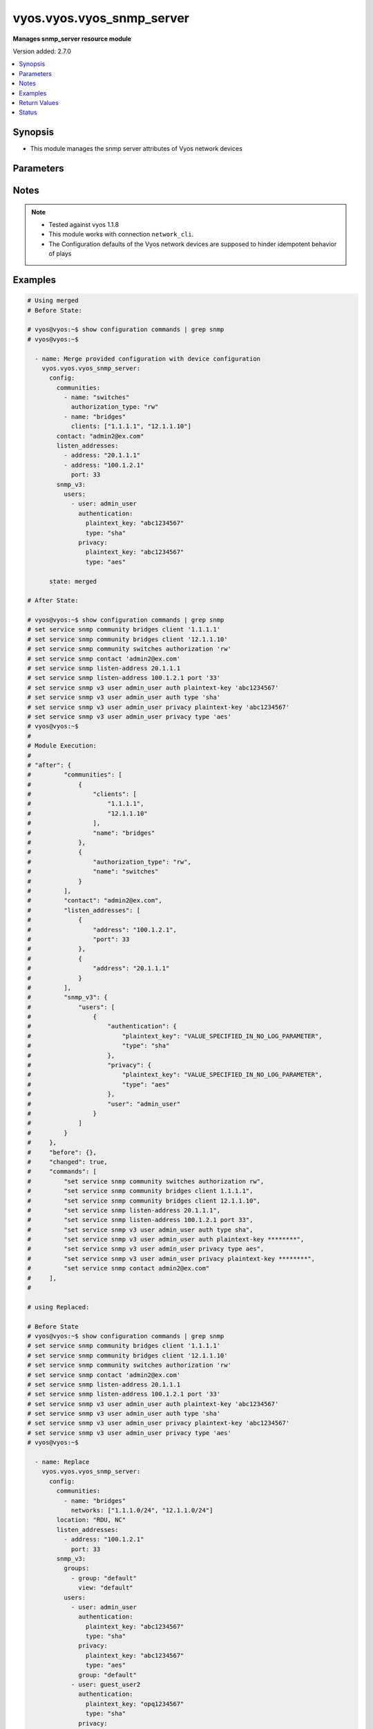 .. _vyos.vyos.vyos_snmp_server_module:


**************************
vyos.vyos.vyos_snmp_server
**************************

**Manages snmp_server resource module**


Version added: 2.7.0

.. contents::
   :local:
   :depth: 1


Synopsis
--------
- This module manages the snmp server attributes of Vyos network devices




Parameters
----------

.. raw:: html

    <table  border=0 cellpadding=0 class="documentation-table">
        <tr>
            <th colspan="5">Parameter</th>
            <th>Choices/<font color="blue">Defaults</font></th>
            <th width="100%">Comments</th>
        </tr>
            <tr>
                <td colspan="5">
                    <div class="ansibleOptionAnchor" id="parameter-"></div>
                    <b>config</b>
                    <a class="ansibleOptionLink" href="#parameter-" title="Permalink to this option"></a>
                    <div style="font-size: small">
                        <span style="color: purple">dictionary</span>
                    </div>
                </td>
                <td>
                </td>
                <td>
                        <div>SNMP server configuration.</div>
                </td>
            </tr>
                                <tr>
                    <td class="elbow-placeholder"></td>
                <td colspan="4">
                    <div class="ansibleOptionAnchor" id="parameter-"></div>
                    <b>communities</b>
                    <a class="ansibleOptionLink" href="#parameter-" title="Permalink to this option"></a>
                    <div style="font-size: small">
                        <span style="color: purple">list</span>
                         / <span style="color: purple">elements=dictionary</span>
                    </div>
                </td>
                <td>
                </td>
                <td>
                        <div>Community name configuration.</div>
                </td>
            </tr>
                                <tr>
                    <td class="elbow-placeholder"></td>
                    <td class="elbow-placeholder"></td>
                <td colspan="3">
                    <div class="ansibleOptionAnchor" id="parameter-"></div>
                    <b>authorization_type</b>
                    <a class="ansibleOptionLink" href="#parameter-" title="Permalink to this option"></a>
                    <div style="font-size: small">
                        <span style="color: purple">string</span>
                    </div>
                </td>
                <td>
                        <ul style="margin: 0; padding: 0"><b>Choices:</b>
                                    <li>ro</li>
                                    <li>rw</li>
                        </ul>
                </td>
                <td>
                        <div>Authorization type (rw or ro)</div>
                </td>
            </tr>
            <tr>
                    <td class="elbow-placeholder"></td>
                    <td class="elbow-placeholder"></td>
                <td colspan="3">
                    <div class="ansibleOptionAnchor" id="parameter-"></div>
                    <b>clients</b>
                    <a class="ansibleOptionLink" href="#parameter-" title="Permalink to this option"></a>
                    <div style="font-size: small">
                        <span style="color: purple">list</span>
                         / <span style="color: purple">elements=string</span>
                    </div>
                </td>
                <td>
                </td>
                <td>
                        <div>IP address of SNMP client allowed to contact system</div>
                </td>
            </tr>
            <tr>
                    <td class="elbow-placeholder"></td>
                    <td class="elbow-placeholder"></td>
                <td colspan="3">
                    <div class="ansibleOptionAnchor" id="parameter-"></div>
                    <b>name</b>
                    <a class="ansibleOptionLink" href="#parameter-" title="Permalink to this option"></a>
                    <div style="font-size: small">
                        <span style="color: purple">string</span>
                    </div>
                </td>
                <td>
                </td>
                <td>
                        <div>Community name</div>
                </td>
            </tr>
            <tr>
                    <td class="elbow-placeholder"></td>
                    <td class="elbow-placeholder"></td>
                <td colspan="3">
                    <div class="ansibleOptionAnchor" id="parameter-"></div>
                    <b>networks</b>
                    <a class="ansibleOptionLink" href="#parameter-" title="Permalink to this option"></a>
                    <div style="font-size: small">
                        <span style="color: purple">list</span>
                         / <span style="color: purple">elements=string</span>
                    </div>
                </td>
                <td>
                </td>
                <td>
                        <div>Subnet of SNMP client(s) allowed to contact system</div>
                </td>
            </tr>

            <tr>
                    <td class="elbow-placeholder"></td>
                <td colspan="4">
                    <div class="ansibleOptionAnchor" id="parameter-"></div>
                    <b>contact</b>
                    <a class="ansibleOptionLink" href="#parameter-" title="Permalink to this option"></a>
                    <div style="font-size: small">
                        <span style="color: purple">string</span>
                    </div>
                </td>
                <td>
                </td>
                <td>
                        <div>Person to contact about the system.</div>
                </td>
            </tr>
            <tr>
                    <td class="elbow-placeholder"></td>
                <td colspan="4">
                    <div class="ansibleOptionAnchor" id="parameter-"></div>
                    <b>description</b>
                    <a class="ansibleOptionLink" href="#parameter-" title="Permalink to this option"></a>
                    <div style="font-size: small">
                        <span style="color: purple">string</span>
                    </div>
                </td>
                <td>
                </td>
                <td>
                        <div>Description information</div>
                </td>
            </tr>
            <tr>
                    <td class="elbow-placeholder"></td>
                <td colspan="4">
                    <div class="ansibleOptionAnchor" id="parameter-"></div>
                    <b>listen_addresses</b>
                    <a class="ansibleOptionLink" href="#parameter-" title="Permalink to this option"></a>
                    <div style="font-size: small">
                        <span style="color: purple">list</span>
                         / <span style="color: purple">elements=dictionary</span>
                    </div>
                </td>
                <td>
                </td>
                <td>
                        <div>IP address to listen for incoming SNMP requests</div>
                </td>
            </tr>
                                <tr>
                    <td class="elbow-placeholder"></td>
                    <td class="elbow-placeholder"></td>
                <td colspan="3">
                    <div class="ansibleOptionAnchor" id="parameter-"></div>
                    <b>address</b>
                    <a class="ansibleOptionLink" href="#parameter-" title="Permalink to this option"></a>
                    <div style="font-size: small">
                        <span style="color: purple">string</span>
                    </div>
                </td>
                <td>
                </td>
                <td>
                        <div>IP address to listen for incoming SNMP requests.</div>
                </td>
            </tr>
            <tr>
                    <td class="elbow-placeholder"></td>
                    <td class="elbow-placeholder"></td>
                <td colspan="3">
                    <div class="ansibleOptionAnchor" id="parameter-"></div>
                    <b>port</b>
                    <a class="ansibleOptionLink" href="#parameter-" title="Permalink to this option"></a>
                    <div style="font-size: small">
                        <span style="color: purple">integer</span>
                    </div>
                </td>
                <td>
                </td>
                <td>
                        <div>Port for SNMP service</div>
                </td>
            </tr>

            <tr>
                    <td class="elbow-placeholder"></td>
                <td colspan="4">
                    <div class="ansibleOptionAnchor" id="parameter-"></div>
                    <b>location</b>
                    <a class="ansibleOptionLink" href="#parameter-" title="Permalink to this option"></a>
                    <div style="font-size: small">
                        <span style="color: purple">string</span>
                    </div>
                </td>
                <td>
                </td>
                <td>
                        <div>Location information</div>
                </td>
            </tr>
            <tr>
                    <td class="elbow-placeholder"></td>
                <td colspan="4">
                    <div class="ansibleOptionAnchor" id="parameter-"></div>
                    <b>smux_peer</b>
                    <a class="ansibleOptionLink" href="#parameter-" title="Permalink to this option"></a>
                    <div style="font-size: small">
                        <span style="color: purple">string</span>
                    </div>
                </td>
                <td>
                </td>
                <td>
                        <div>Register a subtree for SMUX-based processing.</div>
                </td>
            </tr>
            <tr>
                    <td class="elbow-placeholder"></td>
                <td colspan="4">
                    <div class="ansibleOptionAnchor" id="parameter-"></div>
                    <b>snmp_v3</b>
                    <a class="ansibleOptionLink" href="#parameter-" title="Permalink to this option"></a>
                    <div style="font-size: small">
                        <span style="color: purple">dictionary</span>
                    </div>
                </td>
                <td>
                </td>
                <td>
                        <div>Simple Network Management Protocol (SNMP) v3</div>
                </td>
            </tr>
                                <tr>
                    <td class="elbow-placeholder"></td>
                    <td class="elbow-placeholder"></td>
                <td colspan="3">
                    <div class="ansibleOptionAnchor" id="parameter-"></div>
                    <b>engine_id</b>
                    <a class="ansibleOptionLink" href="#parameter-" title="Permalink to this option"></a>
                    <div style="font-size: small">
                        <span style="color: purple">string</span>
                    </div>
                </td>
                <td>
                </td>
                <td>
                        <div>Specifies the EngineID as a hex value</div>
                </td>
            </tr>
            <tr>
                    <td class="elbow-placeholder"></td>
                    <td class="elbow-placeholder"></td>
                <td colspan="3">
                    <div class="ansibleOptionAnchor" id="parameter-"></div>
                    <b>groups</b>
                    <a class="ansibleOptionLink" href="#parameter-" title="Permalink to this option"></a>
                    <div style="font-size: small">
                        <span style="color: purple">list</span>
                         / <span style="color: purple">elements=dictionary</span>
                    </div>
                </td>
                <td>
                </td>
                <td>
                        <div>Specifies the group with name groupname</div>
                </td>
            </tr>
                                <tr>
                    <td class="elbow-placeholder"></td>
                    <td class="elbow-placeholder"></td>
                    <td class="elbow-placeholder"></td>
                <td colspan="2">
                    <div class="ansibleOptionAnchor" id="parameter-"></div>
                    <b>group</b>
                    <a class="ansibleOptionLink" href="#parameter-" title="Permalink to this option"></a>
                    <div style="font-size: small">
                        <span style="color: purple">string</span>
                    </div>
                </td>
                <td>
                </td>
                <td>
                        <div>Specifies the group with name groupname</div>
                </td>
            </tr>
            <tr>
                    <td class="elbow-placeholder"></td>
                    <td class="elbow-placeholder"></td>
                    <td class="elbow-placeholder"></td>
                <td colspan="2">
                    <div class="ansibleOptionAnchor" id="parameter-"></div>
                    <b>mode</b>
                    <a class="ansibleOptionLink" href="#parameter-" title="Permalink to this option"></a>
                    <div style="font-size: small">
                        <span style="color: purple">string</span>
                    </div>
                </td>
                <td>
                        <ul style="margin: 0; padding: 0"><b>Choices:</b>
                                    <li>ro</li>
                                    <li>rw</li>
                        </ul>
                </td>
                <td>
                        <div>Defines the read/write access</div>
                </td>
            </tr>
            <tr>
                    <td class="elbow-placeholder"></td>
                    <td class="elbow-placeholder"></td>
                    <td class="elbow-placeholder"></td>
                <td colspan="2">
                    <div class="ansibleOptionAnchor" id="parameter-"></div>
                    <b>seclevel</b>
                    <a class="ansibleOptionLink" href="#parameter-" title="Permalink to this option"></a>
                    <div style="font-size: small">
                        <span style="color: purple">string</span>
                    </div>
                </td>
                <td>
                        <ul style="margin: 0; padding: 0"><b>Choices:</b>
                                    <li>auth</li>
                                    <li>priv</li>
                        </ul>
                </td>
                <td>
                        <div>Defines security level</div>
                </td>
            </tr>
            <tr>
                    <td class="elbow-placeholder"></td>
                    <td class="elbow-placeholder"></td>
                    <td class="elbow-placeholder"></td>
                <td colspan="2">
                    <div class="ansibleOptionAnchor" id="parameter-"></div>
                    <b>view</b>
                    <a class="ansibleOptionLink" href="#parameter-" title="Permalink to this option"></a>
                    <div style="font-size: small">
                        <span style="color: purple">string</span>
                    </div>
                </td>
                <td>
                </td>
                <td>
                        <div>Defines the name of view</div>
                </td>
            </tr>

            <tr>
                    <td class="elbow-placeholder"></td>
                    <td class="elbow-placeholder"></td>
                <td colspan="3">
                    <div class="ansibleOptionAnchor" id="parameter-"></div>
                    <b>trap_targets</b>
                    <a class="ansibleOptionLink" href="#parameter-" title="Permalink to this option"></a>
                    <div style="font-size: small">
                        <span style="color: purple">list</span>
                         / <span style="color: purple">elements=dictionary</span>
                    </div>
                </td>
                <td>
                </td>
                <td>
                        <div>Defines SNMP target for inform or traps for IP</div>
                </td>
            </tr>
                                <tr>
                    <td class="elbow-placeholder"></td>
                    <td class="elbow-placeholder"></td>
                    <td class="elbow-placeholder"></td>
                <td colspan="2">
                    <div class="ansibleOptionAnchor" id="parameter-"></div>
                    <b>address</b>
                    <a class="ansibleOptionLink" href="#parameter-" title="Permalink to this option"></a>
                    <div style="font-size: small">
                        <span style="color: purple">string</span>
                    </div>
                </td>
                <td>
                </td>
                <td>
                        <div>IP/IPv6 address of trap target</div>
                </td>
            </tr>
            <tr>
                    <td class="elbow-placeholder"></td>
                    <td class="elbow-placeholder"></td>
                    <td class="elbow-placeholder"></td>
                <td colspan="2">
                    <div class="ansibleOptionAnchor" id="parameter-"></div>
                    <b>authentication</b>
                    <a class="ansibleOptionLink" href="#parameter-" title="Permalink to this option"></a>
                    <div style="font-size: small">
                        <span style="color: purple">dictionary</span>
                    </div>
                </td>
                <td>
                </td>
                <td>
                        <div>Defines the authentication</div>
                </td>
            </tr>
                                <tr>
                    <td class="elbow-placeholder"></td>
                    <td class="elbow-placeholder"></td>
                    <td class="elbow-placeholder"></td>
                    <td class="elbow-placeholder"></td>
                <td colspan="1">
                    <div class="ansibleOptionAnchor" id="parameter-"></div>
                    <b>encrypted_key</b>
                    <a class="ansibleOptionLink" href="#parameter-" title="Permalink to this option"></a>
                    <div style="font-size: small">
                        <span style="color: purple">string</span>
                    </div>
                </td>
                <td>
                </td>
                <td>
                        <div>Defines the encrypted password for authentication</div>
                </td>
            </tr>
            <tr>
                    <td class="elbow-placeholder"></td>
                    <td class="elbow-placeholder"></td>
                    <td class="elbow-placeholder"></td>
                    <td class="elbow-placeholder"></td>
                <td colspan="1">
                    <div class="ansibleOptionAnchor" id="parameter-"></div>
                    <b>plaintext_key</b>
                    <a class="ansibleOptionLink" href="#parameter-" title="Permalink to this option"></a>
                    <div style="font-size: small">
                        <span style="color: purple">string</span>
                    </div>
                </td>
                <td>
                </td>
                <td>
                        <div>Defines the clear text password for authentication</div>
                </td>
            </tr>
            <tr>
                    <td class="elbow-placeholder"></td>
                    <td class="elbow-placeholder"></td>
                    <td class="elbow-placeholder"></td>
                    <td class="elbow-placeholder"></td>
                <td colspan="1">
                    <div class="ansibleOptionAnchor" id="parameter-"></div>
                    <b>type</b>
                    <a class="ansibleOptionLink" href="#parameter-" title="Permalink to this option"></a>
                    <div style="font-size: small">
                        <span style="color: purple">string</span>
                    </div>
                </td>
                <td>
                        <ul style="margin: 0; padding: 0"><b>Choices:</b>
                                    <li>md5</li>
                                    <li>sha</li>
                        </ul>
                </td>
                <td>
                        <div>Defines the protocol using for authentication</div>
                </td>
            </tr>

            <tr>
                    <td class="elbow-placeholder"></td>
                    <td class="elbow-placeholder"></td>
                    <td class="elbow-placeholder"></td>
                <td colspan="2">
                    <div class="ansibleOptionAnchor" id="parameter-"></div>
                    <b>engine_id</b>
                    <a class="ansibleOptionLink" href="#parameter-" title="Permalink to this option"></a>
                    <div style="font-size: small">
                        <span style="color: purple">string</span>
                    </div>
                </td>
                <td>
                </td>
                <td>
                        <div>Defines the engineID.</div>
                </td>
            </tr>
            <tr>
                    <td class="elbow-placeholder"></td>
                    <td class="elbow-placeholder"></td>
                    <td class="elbow-placeholder"></td>
                <td colspan="2">
                    <div class="ansibleOptionAnchor" id="parameter-"></div>
                    <b>port</b>
                    <a class="ansibleOptionLink" href="#parameter-" title="Permalink to this option"></a>
                    <div style="font-size: small">
                        <span style="color: purple">integer</span>
                    </div>
                </td>
                <td>
                </td>
                <td>
                        <div>Specifies the TCP/UDP port of a destination for SNMP traps/informs.</div>
                </td>
            </tr>
            <tr>
                    <td class="elbow-placeholder"></td>
                    <td class="elbow-placeholder"></td>
                    <td class="elbow-placeholder"></td>
                <td colspan="2">
                    <div class="ansibleOptionAnchor" id="parameter-"></div>
                    <b>privacy</b>
                    <a class="ansibleOptionLink" href="#parameter-" title="Permalink to this option"></a>
                    <div style="font-size: small">
                        <span style="color: purple">dictionary</span>
                    </div>
                </td>
                <td>
                </td>
                <td>
                        <div>Defines the privacy</div>
                </td>
            </tr>
                                <tr>
                    <td class="elbow-placeholder"></td>
                    <td class="elbow-placeholder"></td>
                    <td class="elbow-placeholder"></td>
                    <td class="elbow-placeholder"></td>
                <td colspan="1">
                    <div class="ansibleOptionAnchor" id="parameter-"></div>
                    <b>encrypted_key</b>
                    <a class="ansibleOptionLink" href="#parameter-" title="Permalink to this option"></a>
                    <div style="font-size: small">
                        <span style="color: purple">string</span>
                    </div>
                </td>
                <td>
                </td>
                <td>
                        <div>Defines the encrypted password for privacy</div>
                </td>
            </tr>
            <tr>
                    <td class="elbow-placeholder"></td>
                    <td class="elbow-placeholder"></td>
                    <td class="elbow-placeholder"></td>
                    <td class="elbow-placeholder"></td>
                <td colspan="1">
                    <div class="ansibleOptionAnchor" id="parameter-"></div>
                    <b>plaintext_key</b>
                    <a class="ansibleOptionLink" href="#parameter-" title="Permalink to this option"></a>
                    <div style="font-size: small">
                        <span style="color: purple">string</span>
                    </div>
                </td>
                <td>
                </td>
                <td>
                        <div>Defines the clear text password for privacy</div>
                </td>
            </tr>
            <tr>
                    <td class="elbow-placeholder"></td>
                    <td class="elbow-placeholder"></td>
                    <td class="elbow-placeholder"></td>
                    <td class="elbow-placeholder"></td>
                <td colspan="1">
                    <div class="ansibleOptionAnchor" id="parameter-"></div>
                    <b>type</b>
                    <a class="ansibleOptionLink" href="#parameter-" title="Permalink to this option"></a>
                    <div style="font-size: small">
                        <span style="color: purple">string</span>
                    </div>
                </td>
                <td>
                        <ul style="margin: 0; padding: 0"><b>Choices:</b>
                                    <li>des</li>
                                    <li>aes</li>
                        </ul>
                </td>
                <td>
                        <div>Defines the protocol using for privacy</div>
                </td>
            </tr>

            <tr>
                    <td class="elbow-placeholder"></td>
                    <td class="elbow-placeholder"></td>
                    <td class="elbow-placeholder"></td>
                <td colspan="2">
                    <div class="ansibleOptionAnchor" id="parameter-"></div>
                    <b>protocol</b>
                    <a class="ansibleOptionLink" href="#parameter-" title="Permalink to this option"></a>
                    <div style="font-size: small">
                        <span style="color: purple">string</span>
                    </div>
                </td>
                <td>
                        <ul style="margin: 0; padding: 0"><b>Choices:</b>
                                    <li>tcp</li>
                                    <li>udp</li>
                        </ul>
                </td>
                <td>
                        <div>Defines protocol for notification between TCP and UDP</div>
                </td>
            </tr>
            <tr>
                    <td class="elbow-placeholder"></td>
                    <td class="elbow-placeholder"></td>
                    <td class="elbow-placeholder"></td>
                <td colspan="2">
                    <div class="ansibleOptionAnchor" id="parameter-"></div>
                    <b>type</b>
                    <a class="ansibleOptionLink" href="#parameter-" title="Permalink to this option"></a>
                    <div style="font-size: small">
                        <span style="color: purple">string</span>
                    </div>
                </td>
                <td>
                        <ul style="margin: 0; padding: 0"><b>Choices:</b>
                                    <li>inform</li>
                                    <li>trap</li>
                        </ul>
                </td>
                <td>
                        <div>Specifies the type of notification between inform and trap</div>
                </td>
            </tr>

            <tr>
                    <td class="elbow-placeholder"></td>
                    <td class="elbow-placeholder"></td>
                <td colspan="3">
                    <div class="ansibleOptionAnchor" id="parameter-"></div>
                    <b>tsm</b>
                    <a class="ansibleOptionLink" href="#parameter-" title="Permalink to this option"></a>
                    <div style="font-size: small">
                        <span style="color: purple">dictionary</span>
                    </div>
                </td>
                <td>
                </td>
                <td>
                        <div>Specifies that the snmpd uses encryption</div>
                </td>
            </tr>
                                <tr>
                    <td class="elbow-placeholder"></td>
                    <td class="elbow-placeholder"></td>
                    <td class="elbow-placeholder"></td>
                <td colspan="2">
                    <div class="ansibleOptionAnchor" id="parameter-"></div>
                    <b>local_key</b>
                    <a class="ansibleOptionLink" href="#parameter-" title="Permalink to this option"></a>
                    <div style="font-size: small">
                        <span style="color: purple">string</span>
                    </div>
                </td>
                <td>
                </td>
                <td>
                        <div>Defines the server certificate fingerprint or key-file name.</div>
                </td>
            </tr>
            <tr>
                    <td class="elbow-placeholder"></td>
                    <td class="elbow-placeholder"></td>
                    <td class="elbow-placeholder"></td>
                <td colspan="2">
                    <div class="ansibleOptionAnchor" id="parameter-"></div>
                    <b>port</b>
                    <a class="ansibleOptionLink" href="#parameter-" title="Permalink to this option"></a>
                    <div style="font-size: small">
                        <span style="color: purple">integer</span>
                    </div>
                </td>
                <td>
                </td>
                <td>
                        <div>Defines the port for tsm.</div>
                </td>
            </tr>

            <tr>
                    <td class="elbow-placeholder"></td>
                    <td class="elbow-placeholder"></td>
                <td colspan="3">
                    <div class="ansibleOptionAnchor" id="parameter-"></div>
                    <b>users</b>
                    <a class="ansibleOptionLink" href="#parameter-" title="Permalink to this option"></a>
                    <div style="font-size: small">
                        <span style="color: purple">list</span>
                         / <span style="color: purple">elements=dictionary</span>
                    </div>
                </td>
                <td>
                </td>
                <td>
                        <div>Defines username for authentication</div>
                </td>
            </tr>
                                <tr>
                    <td class="elbow-placeholder"></td>
                    <td class="elbow-placeholder"></td>
                    <td class="elbow-placeholder"></td>
                <td colspan="2">
                    <div class="ansibleOptionAnchor" id="parameter-"></div>
                    <b>authentication</b>
                    <a class="ansibleOptionLink" href="#parameter-" title="Permalink to this option"></a>
                    <div style="font-size: small">
                        <span style="color: purple">dictionary</span>
                    </div>
                </td>
                <td>
                </td>
                <td>
                        <div>Defines the authentication</div>
                </td>
            </tr>
                                <tr>
                    <td class="elbow-placeholder"></td>
                    <td class="elbow-placeholder"></td>
                    <td class="elbow-placeholder"></td>
                    <td class="elbow-placeholder"></td>
                <td colspan="1">
                    <div class="ansibleOptionAnchor" id="parameter-"></div>
                    <b>encrypted_key</b>
                    <a class="ansibleOptionLink" href="#parameter-" title="Permalink to this option"></a>
                    <div style="font-size: small">
                        <span style="color: purple">string</span>
                    </div>
                </td>
                <td>
                </td>
                <td>
                        <div>Defines the encrypted password for authentication</div>
                </td>
            </tr>
            <tr>
                    <td class="elbow-placeholder"></td>
                    <td class="elbow-placeholder"></td>
                    <td class="elbow-placeholder"></td>
                    <td class="elbow-placeholder"></td>
                <td colspan="1">
                    <div class="ansibleOptionAnchor" id="parameter-"></div>
                    <b>plaintext_key</b>
                    <a class="ansibleOptionLink" href="#parameter-" title="Permalink to this option"></a>
                    <div style="font-size: small">
                        <span style="color: purple">string</span>
                    </div>
                </td>
                <td>
                </td>
                <td>
                        <div>Defines the clear text password for authentication</div>
                </td>
            </tr>
            <tr>
                    <td class="elbow-placeholder"></td>
                    <td class="elbow-placeholder"></td>
                    <td class="elbow-placeholder"></td>
                    <td class="elbow-placeholder"></td>
                <td colspan="1">
                    <div class="ansibleOptionAnchor" id="parameter-"></div>
                    <b>type</b>
                    <a class="ansibleOptionLink" href="#parameter-" title="Permalink to this option"></a>
                    <div style="font-size: small">
                        <span style="color: purple">string</span>
                    </div>
                </td>
                <td>
                        <ul style="margin: 0; padding: 0"><b>Choices:</b>
                                    <li>md5</li>
                                    <li>sha</li>
                        </ul>
                </td>
                <td>
                        <div>Defines the protocol using for authentication</div>
                </td>
            </tr>

            <tr>
                    <td class="elbow-placeholder"></td>
                    <td class="elbow-placeholder"></td>
                    <td class="elbow-placeholder"></td>
                <td colspan="2">
                    <div class="ansibleOptionAnchor" id="parameter-"></div>
                    <b>engine_id</b>
                    <a class="ansibleOptionLink" href="#parameter-" title="Permalink to this option"></a>
                    <div style="font-size: small">
                        <span style="color: purple">string</span>
                    </div>
                </td>
                <td>
                </td>
                <td>
                        <div>Defines the engineID.</div>
                </td>
            </tr>
            <tr>
                    <td class="elbow-placeholder"></td>
                    <td class="elbow-placeholder"></td>
                    <td class="elbow-placeholder"></td>
                <td colspan="2">
                    <div class="ansibleOptionAnchor" id="parameter-"></div>
                    <b>group</b>
                    <a class="ansibleOptionLink" href="#parameter-" title="Permalink to this option"></a>
                    <div style="font-size: small">
                        <span style="color: purple">string</span>
                    </div>
                </td>
                <td>
                </td>
                <td>
                        <div>Specifies group for user name</div>
                </td>
            </tr>
            <tr>
                    <td class="elbow-placeholder"></td>
                    <td class="elbow-placeholder"></td>
                    <td class="elbow-placeholder"></td>
                <td colspan="2">
                    <div class="ansibleOptionAnchor" id="parameter-"></div>
                    <b>mode</b>
                    <a class="ansibleOptionLink" href="#parameter-" title="Permalink to this option"></a>
                    <div style="font-size: small">
                        <span style="color: purple">string</span>
                    </div>
                </td>
                <td>
                        <ul style="margin: 0; padding: 0"><b>Choices:</b>
                                    <li>ro</li>
                                    <li>rw</li>
                        </ul>
                </td>
                <td>
                        <div>Specifies the mode for access rights of user, read only or write</div>
                </td>
            </tr>
            <tr>
                    <td class="elbow-placeholder"></td>
                    <td class="elbow-placeholder"></td>
                    <td class="elbow-placeholder"></td>
                <td colspan="2">
                    <div class="ansibleOptionAnchor" id="parameter-"></div>
                    <b>privacy</b>
                    <a class="ansibleOptionLink" href="#parameter-" title="Permalink to this option"></a>
                    <div style="font-size: small">
                        <span style="color: purple">dictionary</span>
                    </div>
                </td>
                <td>
                </td>
                <td>
                        <div>Defines the privacy</div>
                </td>
            </tr>
                                <tr>
                    <td class="elbow-placeholder"></td>
                    <td class="elbow-placeholder"></td>
                    <td class="elbow-placeholder"></td>
                    <td class="elbow-placeholder"></td>
                <td colspan="1">
                    <div class="ansibleOptionAnchor" id="parameter-"></div>
                    <b>encrypted_key</b>
                    <a class="ansibleOptionLink" href="#parameter-" title="Permalink to this option"></a>
                    <div style="font-size: small">
                        <span style="color: purple">string</span>
                    </div>
                </td>
                <td>
                </td>
                <td>
                        <div>Defines the encrypted password for privacy</div>
                </td>
            </tr>
            <tr>
                    <td class="elbow-placeholder"></td>
                    <td class="elbow-placeholder"></td>
                    <td class="elbow-placeholder"></td>
                    <td class="elbow-placeholder"></td>
                <td colspan="1">
                    <div class="ansibleOptionAnchor" id="parameter-"></div>
                    <b>plaintext_key</b>
                    <a class="ansibleOptionLink" href="#parameter-" title="Permalink to this option"></a>
                    <div style="font-size: small">
                        <span style="color: purple">string</span>
                    </div>
                </td>
                <td>
                </td>
                <td>
                        <div>Defines the clear text password for privacy</div>
                </td>
            </tr>
            <tr>
                    <td class="elbow-placeholder"></td>
                    <td class="elbow-placeholder"></td>
                    <td class="elbow-placeholder"></td>
                    <td class="elbow-placeholder"></td>
                <td colspan="1">
                    <div class="ansibleOptionAnchor" id="parameter-"></div>
                    <b>type</b>
                    <a class="ansibleOptionLink" href="#parameter-" title="Permalink to this option"></a>
                    <div style="font-size: small">
                        <span style="color: purple">string</span>
                    </div>
                </td>
                <td>
                        <ul style="margin: 0; padding: 0"><b>Choices:</b>
                                    <li>des</li>
                                    <li>aes</li>
                        </ul>
                </td>
                <td>
                        <div>Defines the protocol using for privacy</div>
                </td>
            </tr>

            <tr>
                    <td class="elbow-placeholder"></td>
                    <td class="elbow-placeholder"></td>
                    <td class="elbow-placeholder"></td>
                <td colspan="2">
                    <div class="ansibleOptionAnchor" id="parameter-"></div>
                    <b>tsm_key</b>
                    <a class="ansibleOptionLink" href="#parameter-" title="Permalink to this option"></a>
                    <div style="font-size: small">
                        <span style="color: purple">string</span>
                    </div>
                </td>
                <td>
                </td>
                <td>
                        <div>Specifies finger print or file name of TSM certificate.</div>
                </td>
            </tr>
            <tr>
                    <td class="elbow-placeholder"></td>
                    <td class="elbow-placeholder"></td>
                    <td class="elbow-placeholder"></td>
                <td colspan="2">
                    <div class="ansibleOptionAnchor" id="parameter-"></div>
                    <b>user</b>
                    <a class="ansibleOptionLink" href="#parameter-" title="Permalink to this option"></a>
                    <div style="font-size: small">
                        <span style="color: purple">string</span>
                    </div>
                </td>
                <td>
                </td>
                <td>
                        <div>Specifies the user with name username</div>
                </td>
            </tr>

            <tr>
                    <td class="elbow-placeholder"></td>
                    <td class="elbow-placeholder"></td>
                <td colspan="3">
                    <div class="ansibleOptionAnchor" id="parameter-"></div>
                    <b>views</b>
                    <a class="ansibleOptionLink" href="#parameter-" title="Permalink to this option"></a>
                    <div style="font-size: small">
                        <span style="color: purple">list</span>
                         / <span style="color: purple">elements=dictionary</span>
                    </div>
                </td>
                <td>
                </td>
                <td>
                        <div>Specifies the view with name viewname</div>
                </td>
            </tr>
                                <tr>
                    <td class="elbow-placeholder"></td>
                    <td class="elbow-placeholder"></td>
                    <td class="elbow-placeholder"></td>
                <td colspan="2">
                    <div class="ansibleOptionAnchor" id="parameter-"></div>
                    <b>exclude</b>
                    <a class="ansibleOptionLink" href="#parameter-" title="Permalink to this option"></a>
                    <div style="font-size: small">
                        <span style="color: purple">string</span>
                    </div>
                </td>
                <td>
                </td>
                <td>
                        <div>Exclude is optional argument.</div>
                </td>
            </tr>
            <tr>
                    <td class="elbow-placeholder"></td>
                    <td class="elbow-placeholder"></td>
                    <td class="elbow-placeholder"></td>
                <td colspan="2">
                    <div class="ansibleOptionAnchor" id="parameter-"></div>
                    <b>mask</b>
                    <a class="ansibleOptionLink" href="#parameter-" title="Permalink to this option"></a>
                    <div style="font-size: small">
                        <span style="color: purple">string</span>
                    </div>
                </td>
                <td>
                </td>
                <td>
                        <div>Defines a bit-mask that is indicating which subidentifiers of the associated subtree OID should be regarded as significant.</div>
                </td>
            </tr>
            <tr>
                    <td class="elbow-placeholder"></td>
                    <td class="elbow-placeholder"></td>
                    <td class="elbow-placeholder"></td>
                <td colspan="2">
                    <div class="ansibleOptionAnchor" id="parameter-"></div>
                    <b>oid</b>
                    <a class="ansibleOptionLink" href="#parameter-" title="Permalink to this option"></a>
                    <div style="font-size: small">
                        <span style="color: purple">string</span>
                    </div>
                </td>
                <td>
                </td>
                <td>
                        <div>Specify oid</div>
                </td>
            </tr>
            <tr>
                    <td class="elbow-placeholder"></td>
                    <td class="elbow-placeholder"></td>
                    <td class="elbow-placeholder"></td>
                <td colspan="2">
                    <div class="ansibleOptionAnchor" id="parameter-"></div>
                    <b>view</b>
                    <a class="ansibleOptionLink" href="#parameter-" title="Permalink to this option"></a>
                    <div style="font-size: small">
                        <span style="color: purple">string</span>
                    </div>
                </td>
                <td>
                </td>
                <td>
                        <div>view name</div>
                </td>
            </tr>


            <tr>
                    <td class="elbow-placeholder"></td>
                <td colspan="4">
                    <div class="ansibleOptionAnchor" id="parameter-"></div>
                    <b>trap_source</b>
                    <a class="ansibleOptionLink" href="#parameter-" title="Permalink to this option"></a>
                    <div style="font-size: small">
                        <span style="color: purple">string</span>
                    </div>
                </td>
                <td>
                </td>
                <td>
                        <div>SNMP trap source address</div>
                </td>
            </tr>
            <tr>
                    <td class="elbow-placeholder"></td>
                <td colspan="4">
                    <div class="ansibleOptionAnchor" id="parameter-"></div>
                    <b>trap_target</b>
                    <a class="ansibleOptionLink" href="#parameter-" title="Permalink to this option"></a>
                    <div style="font-size: small">
                        <span style="color: purple">dictionary</span>
                    </div>
                </td>
                <td>
                </td>
                <td>
                        <div>Address of trap target</div>
                </td>
            </tr>
                                <tr>
                    <td class="elbow-placeholder"></td>
                    <td class="elbow-placeholder"></td>
                <td colspan="3">
                    <div class="ansibleOptionAnchor" id="parameter-"></div>
                    <b>address</b>
                    <a class="ansibleOptionLink" href="#parameter-" title="Permalink to this option"></a>
                    <div style="font-size: small">
                        <span style="color: purple">string</span>
                    </div>
                </td>
                <td>
                </td>
                <td>
                        <div>Address of trap target</div>
                </td>
            </tr>
            <tr>
                    <td class="elbow-placeholder"></td>
                    <td class="elbow-placeholder"></td>
                <td colspan="3">
                    <div class="ansibleOptionAnchor" id="parameter-"></div>
                    <b>community</b>
                    <a class="ansibleOptionLink" href="#parameter-" title="Permalink to this option"></a>
                    <div style="font-size: small">
                        <span style="color: purple">string</span>
                    </div>
                </td>
                <td>
                </td>
                <td>
                        <div>Community used when sending trap information</div>
                </td>
            </tr>
            <tr>
                    <td class="elbow-placeholder"></td>
                    <td class="elbow-placeholder"></td>
                <td colspan="3">
                    <div class="ansibleOptionAnchor" id="parameter-"></div>
                    <b>port</b>
                    <a class="ansibleOptionLink" href="#parameter-" title="Permalink to this option"></a>
                    <div style="font-size: small">
                        <span style="color: purple">integer</span>
                    </div>
                </td>
                <td>
                </td>
                <td>
                        <div>Destination port used for trap notification</div>
                </td>
            </tr>


            <tr>
                <td colspan="5">
                    <div class="ansibleOptionAnchor" id="parameter-"></div>
                    <b>running_config</b>
                    <a class="ansibleOptionLink" href="#parameter-" title="Permalink to this option"></a>
                    <div style="font-size: small">
                        <span style="color: purple">string</span>
                    </div>
                </td>
                <td>
                </td>
                <td>
                        <div>The state the configuration should be left in.</div>
                        <div>The states <em>replaced</em> and <em>overridden</em> have identical behaviour for this module.</div>
                        <div>Please refer to examples for more details.</div>
                </td>
            </tr>
            <tr>
                <td colspan="5">
                    <div class="ansibleOptionAnchor" id="parameter-"></div>
                    <b>state</b>
                    <a class="ansibleOptionLink" href="#parameter-" title="Permalink to this option"></a>
                    <div style="font-size: small">
                        <span style="color: purple">string</span>
                    </div>
                </td>
                <td>
                        <ul style="margin: 0; padding: 0"><b>Choices:</b>
                                    <li><div style="color: blue"><b>merged</b>&nbsp;&larr;</div></li>
                                    <li>replaced</li>
                                    <li>overridden</li>
                                    <li>deleted</li>
                                    <li>gathered</li>
                                    <li>parsed</li>
                                    <li>rendered</li>
                        </ul>
                </td>
                <td>
                        <div>The state the configuration should be left in</div>
                </td>
            </tr>
    </table>
    <br/>


Notes
-----

.. note::
   - Tested against vyos 1.1.8
   - This module works with connection ``network_cli``.
   - The Configuration defaults of the Vyos network devices are supposed to hinder idempotent behavior of plays



Examples
--------

.. code-block:: yaml

    # Using merged
    # Before State:

    # vyos@vyos:~$ show configuration commands | grep snmp
    # vyos@vyos:~$

      - name: Merge provided configuration with device configuration
        vyos.vyos.vyos_snmp_server:
          config:
            communities:
              - name: "switches"
                authorization_type: "rw"
              - name: "bridges"
                clients: ["1.1.1.1", "12.1.1.10"]
            contact: "admin2@ex.com"
            listen_addresses:
              - address: "20.1.1.1"
              - address: "100.1.2.1"
                port: 33
            snmp_v3:
              users:
                - user: admin_user
                  authentication:
                    plaintext_key: "abc1234567"
                    type: "sha"
                  privacy:
                    plaintext_key: "abc1234567"
                    type: "aes"

          state: merged

    # After State:

    # vyos@vyos:~$ show configuration commands | grep snmp
    # set service snmp community bridges client '1.1.1.1'
    # set service snmp community bridges client '12.1.1.10'
    # set service snmp community switches authorization 'rw'
    # set service snmp contact 'admin2@ex.com'
    # set service snmp listen-address 20.1.1.1
    # set service snmp listen-address 100.1.2.1 port '33'
    # set service snmp v3 user admin_user auth plaintext-key 'abc1234567'
    # set service snmp v3 user admin_user auth type 'sha'
    # set service snmp v3 user admin_user privacy plaintext-key 'abc1234567'
    # set service snmp v3 user admin_user privacy type 'aes'
    # vyos@vyos:~$
    #
    # Module Execution:
    #
    # "after": {
    #         "communities": [
    #             {
    #                 "clients": [
    #                     "1.1.1.1",
    #                     "12.1.1.10"
    #                 ],
    #                 "name": "bridges"
    #             },
    #             {
    #                 "authorization_type": "rw",
    #                 "name": "switches"
    #             }
    #         ],
    #         "contact": "admin2@ex.com",
    #         "listen_addresses": [
    #             {
    #                 "address": "100.1.2.1",
    #                 "port": 33
    #             },
    #             {
    #                 "address": "20.1.1.1"
    #             }
    #         ],
    #         "snmp_v3": {
    #             "users": [
    #                 {
    #                     "authentication": {
    #                         "plaintext_key": "VALUE_SPECIFIED_IN_NO_LOG_PARAMETER",
    #                         "type": "sha"
    #                     },
    #                     "privacy": {
    #                         "plaintext_key": "VALUE_SPECIFIED_IN_NO_LOG_PARAMETER",
    #                         "type": "aes"
    #                     },
    #                     "user": "admin_user"
    #                 }
    #             ]
    #         }
    #     },
    #     "before": {},
    #     "changed": true,
    #     "commands": [
    #         "set service snmp community switches authorization rw",
    #         "set service snmp community bridges client 1.1.1.1",
    #         "set service snmp community bridges client 12.1.1.10",
    #         "set service snmp listen-address 20.1.1.1",
    #         "set service snmp listen-address 100.1.2.1 port 33",
    #         "set service snmp v3 user admin_user auth type sha",
    #         "set service snmp v3 user admin_user auth plaintext-key ********",
    #         "set service snmp v3 user admin_user privacy type aes",
    #         "set service snmp v3 user admin_user privacy plaintext-key ********",
    #         "set service snmp contact admin2@ex.com"
    #     ],
    #

    # using Replaced:

    # Before State
    # vyos@vyos:~$ show configuration commands | grep snmp
    # set service snmp community bridges client '1.1.1.1'
    # set service snmp community bridges client '12.1.1.10'
    # set service snmp community switches authorization 'rw'
    # set service snmp contact 'admin2@ex.com'
    # set service snmp listen-address 20.1.1.1
    # set service snmp listen-address 100.1.2.1 port '33'
    # set service snmp v3 user admin_user auth plaintext-key 'abc1234567'
    # set service snmp v3 user admin_user auth type 'sha'
    # set service snmp v3 user admin_user privacy plaintext-key 'abc1234567'
    # set service snmp v3 user admin_user privacy type 'aes'
    # vyos@vyos:~$

      - name: Replace
        vyos.vyos.vyos_snmp_server:
          config:
            communities:
              - name: "bridges"
                networks: ["1.1.1.0/24", "12.1.1.0/24"]
            location: "RDU, NC"
            listen_addresses:
              - address: "100.1.2.1"
                port: 33
            snmp_v3:
              groups:
                - group: "default"
                  view: "default"
              users:
                - user: admin_user
                  authentication:
                    plaintext_key: "abc1234567"
                    type: "sha"
                  privacy:
                    plaintext_key: "abc1234567"
                    type: "aes"
                  group: "default"
                - user: guest_user2
                  authentication:
                    plaintext_key: "opq1234567"
                    type: "sha"
                  privacy:
                    plaintext_key: "opq1234567"
                    type: "aes"
              views:
                - view: "default"
                  oid: 1

          state: replaced

    # After State:
    # vyos@vyos:~$ show configuration commands | grep snmp
    # set service snmp community bridges network '1.1.1.0/24'
    # set service snmp community bridges network '12.1.1.0/24'
    # set service snmp community switches
    # set service snmp listen-address 100.1.2.1 port '33'
    # set service snmp location 'RDU, NC'
    # set service snmp v3 group default view 'default'
    # set service snmp v3 user admin_user auth plaintext-key 'abc1234567'
    # set service snmp v3 user admin_user auth type 'sha'
    # set service snmp v3 user admin_user group 'default'
    # set service snmp v3 user admin_user privacy plaintext-key 'abc1234567'
    # set service snmp v3 user admin_user privacy type 'aes'
    # set service snmp v3 user guest_user2 auth plaintext-key 'opq1234567'
    # set service snmp v3 user guest_user2 auth type 'sha'
    # set service snmp v3 user guest_user2 privacy plaintext-key 'opq1234567'
    # set service snmp v3 user guest_user2 privacy type 'aes'
    # set service snmp v3 view default oid 1
    # vyos@vyos:~$
    #
    #
    # Module Execution:
    # "after": {
    #         "communities": [
    #             {
    #                 "name": "bridges",
    #                 "networks": [
    #                     "1.1.1.0/24",
    #                     "12.1.1.0/24"
    #                 ]
    #             },
    #             {
    #                 "name": "switches"
    #             }
    #         ],
    #         "listen_addresses": [
    #             {
    #                 "address": "100.1.2.1",
    #                 "port": 33
    #             }
    #         ],
    #         "location": "RDU, NC",
    #         "snmp_v3": {
    #             "groups": [
    #                 {
    #                     "group": "default",
    #                     "view": "default"
    #                 }
    #             ],
    #             "users": [
    #                 {
    #                     "authentication": {
    #                         "plaintext_key": "VALUE_SPECIFIED_IN_NO_LOG_PARAMETER",
    #                         "type": "sha"
    #                     },
    #                     "group": "default",
    #                     "privacy": {
    #                         "plaintext_key": "VALUE_SPECIFIED_IN_NO_LOG_PARAMETER",
    #                         "type": "aes"
    #                     },
    #                     "user": "admin_user"
    #                 },
    #                 {
    #                     "authentication": {
    #                         "plaintext_key": "VALUE_SPECIFIED_IN_NO_LOG_PARAMETER",
    #                         "type": "sha"
    #                     },
    #                     "privacy": {
    #                         "plaintext_key": "VALUE_SPECIFIED_IN_NO_LOG_PARAMETER",
    #                         "type": "aes"
    #                     },
    #                     "user": "guest_user2"
    #                 }
    #             ],
    #             "views": [
    #                 {
    #                     "oid": "1",
    #                     "view": "default"
    #                 }
    #             ]
    #         }
    #     },
    #     "before": {
    #         "communities": [
    #             {
    #                 "clients": [
    #                     "1.1.1.1",
    #                     "12.1.1.10"
    #                 ],
    #                 "name": "bridges"
    #             },
    #             {
    #                 "authorization_type": "rw",
    #                 "name": "switches"
    #             }
    #         ],
    #         "contact": "admin2@ex.com",
    #         "listen_addresses": [
    #             {
    #                 "address": "100.1.2.1",
    #                 "port": 33
    #             },
    #             {
    #                 "address": "20.1.1.1"
    #             }
    #         ],
    #         "snmp_v3": {
    #             "users": [
    #                 {
    #                     "authentication": {
    #                         "plaintext_key": "VALUE_SPECIFIED_IN_NO_LOG_PARAMETER",
    #                         "type": "sha"
    #                     },
    #                     "privacy": {
    #                         "plaintext_key": "VALUE_SPECIFIED_IN_NO_LOG_PARAMETER",
    #                         "type": "aes"
    #                     },
    #                     "user": "admin_user"
    #                 }
    #             ]
    #         }
    #     },
    #     "changed": true,
    #     "commands": [
    #         "delete service snmp contact admin2@ex.com",
    #         "delete service snmp listen-address 20.1.1.1",
    #         "delete service snmp community switches authorization rw",
    #         "delete service snmp community bridges client 12.1.1.10",
    #         "delete service snmp community bridges client 1.1.1.1",
    #         "set service snmp community bridges network 1.1.1.0/24",
    #         "set service snmp community bridges network 12.1.1.0/24",
    #         "set service snmp v3 group default view default",
    #         "set service snmp v3 user admin_user group default",
    #         "set service snmp v3 user guest_user2 auth type sha",
    #         "set service snmp v3 user guest_user2 auth plaintext-key ********",
    #         "set service snmp v3 user guest_user2 privacy type aes",
    #         "set service snmp v3 user guest_user2 privacy plaintext-key ********",
    #         "set service snmp v3 view default oid 1",
    #         "set service snmp location 'RDU, NC'"
    #     ],

    # Using overridden:
    # Before State
    # vyos@vyos:~$ show configuration commands | grep snmp
    # set service snmp community bridges client '1.1.1.1'
    # set service snmp community bridges client '12.1.1.10'
    # set service snmp community switches authorization 'rw'
    # set service snmp contact 'admin2@ex.com'
    # set service snmp listen-address 20.1.1.1
    # set service snmp listen-address 100.1.2.1 port '33'
    # set service snmp v3 user admin_user auth plaintext-key 'abc1234567'
    # set service snmp v3 user admin_user auth type 'sha'
    # set service snmp v3 user admin_user privacy plaintext-key 'abc1234567'
    # set service snmp v3 user admin_user privacy type 'aes'
    # vyos@vyos:~$

      - name: Override config
        vyos.vyos.vyos_snmp_server:
          config:
            communities:
              - name: "bridges"
                networks: ["1.1.1.0/24", "12.1.1.0/24"]
            location: "RDU, NC"
            listen_addresses:
              - address: "100.1.2.1"
                port: 33
            snmp_v3:
              groups:
                - group: "default"
                  view: "default"
              users:
                - user: admin_user
                  authentication:
                    plaintext_key: "abc1234567"
                    type: "sha"
                  privacy:
                    plaintext_key: "abc1234567"
                    type: "aes"
                  group: "default"
                - user: guest_user2
                  authentication:
                    plaintext_key: "opq1234567"
                    type: "sha"
                  privacy:
                    plaintext_key: "opq1234567"
                    type: "aes"
              views:
                - view: "default"
                  oid: 1

          state: overridden

    # After State:
    # vyos@vyos:~$ show configuration commands | grep snmp
    # set service snmp community bridges network '1.1.1.0/24'
    # set service snmp community bridges network '12.1.1.0/24'
    # set service snmp community switches
    # set service snmp listen-address 100.1.2.1 port '33'
    # set service snmp location 'RDU, NC'
    # set service snmp v3 group default view 'default'
    # set service snmp v3 user admin_user auth plaintext-key 'abc1234567'
    # set service snmp v3 user admin_user auth type 'sha'
    # set service snmp v3 user admin_user group 'default'
    # set service snmp v3 user admin_user privacy plaintext-key 'abc1234567'
    # set service snmp v3 user admin_user privacy type 'aes'
    # set service snmp v3 user guest_user2 auth plaintext-key 'opq1234567'
    # set service snmp v3 user guest_user2 auth type 'sha'
    # set service snmp v3 user guest_user2 privacy plaintext-key 'opq1234567'
    # set service snmp v3 user guest_user2 privacy type 'aes'
    # set service snmp v3 view default oid 1
    # vyos@vyos:~$
    #
    #
    # Module Execution:
    # "after": {
    #         "communities": [
    #             {
    #                 "name": "bridges",
    #                 "networks": [
    #                     "1.1.1.0/24",
    #                     "12.1.1.0/24"
    #                 ]
    #             },
    #             {
    #                 "name": "switches"
    #             }
    #         ],
    #         "listen_addresses": [
    #             {
    #                 "address": "100.1.2.1",
    #                 "port": 33
    #             }
    #         ],
    #         "location": "RDU, NC",
    #         "snmp_v3": {
    #             "groups": [
    #                 {
    #                     "group": "default",
    #                     "view": "default"
    #                 }
    #             ],
    #             "users": [
    #                 {
    #                     "authentication": {
    #                         "plaintext_key": "VALUE_SPECIFIED_IN_NO_LOG_PARAMETER",
    #                         "type": "sha"
    #                     },
    #                     "group": "default",
    #                     "privacy": {
    #                         "plaintext_key": "VALUE_SPECIFIED_IN_NO_LOG_PARAMETER",
    #                         "type": "aes"
    #                     },
    #                     "user": "admin_user"
    #                 },
    #                 {
    #                     "authentication": {
    #                         "plaintext_key": "VALUE_SPECIFIED_IN_NO_LOG_PARAMETER",
    #                         "type": "sha"
    #                     },
    #                     "privacy": {
    #                         "plaintext_key": "VALUE_SPECIFIED_IN_NO_LOG_PARAMETER",
    #                         "type": "aes"
    #                     },
    #                     "user": "guest_user2"
    #                 }
    #             ],
    #             "views": [
    #                 {
    #                     "oid": "1",
    #                     "view": "default"
    #                 }
    #             ]
    #         }
    #     },
    #     "before": {
    #         "communities": [
    #             {
    #                 "clients": [
    #                     "1.1.1.1",
    #                     "12.1.1.10"
    #                 ],
    #                 "name": "bridges"
    #             },
    #             {
    #                 "authorization_type": "rw",
    #                 "name": "switches"
    #             }
    #         ],
    #         "contact": "admin2@ex.com",
    #         "listen_addresses": [
    #             {
    #                 "address": "100.1.2.1",
    #                 "port": 33
    #             },
    #             {
    #                 "address": "20.1.1.1"
    #             }
    #         ],
    #         "snmp_v3": {
    #             "users": [
    #                 {
    #                     "authentication": {
    #                         "plaintext_key": "VALUE_SPECIFIED_IN_NO_LOG_PARAMETER",
    #                         "type": "sha"
    #                     },
    #                     "privacy": {
    #                         "plaintext_key": "VALUE_SPECIFIED_IN_NO_LOG_PARAMETER",
    #                         "type": "aes"
    #                     },
    #                     "user": "admin_user"
    #                 }
    #             ]
    #         }
    #     },
    #     "changed": true,
    #     "commands": [
    #         "delete service snmp contact admin2@ex.com",
    #         "delete service snmp listen-address 20.1.1.1",
    #         "delete service snmp community switches authorization rw",
    #         "delete service snmp community bridges client 12.1.1.10",
    #         "delete service snmp community bridges client 1.1.1.1",
    #         "set service snmp community bridges network 1.1.1.0/24",
    #         "set service snmp community bridges network 12.1.1.0/24",
    #         "set service snmp v3 group default view default",
    #         "set service snmp v3 user admin_user group default",
    #         "set service snmp v3 user guest_user2 auth type sha",
    #         "set service snmp v3 user guest_user2 auth plaintext-key ********",
    #         "set service snmp v3 user guest_user2 privacy type aes",
    #         "set service snmp v3 user guest_user2 privacy plaintext-key ********",
    #         "set service snmp v3 view default oid 1",
    #         "set service snmp location 'RDU, NC'"
    #     ],

    # Using deleted:

    # Before State:
    # vyos@vyos:~$ show configuration commands | grep snmp
    # set service snmp community bridges network '1.1.1.0/24'
    # set service snmp community bridges network '12.1.1.0/24'
    # set service snmp community switches
    # set service snmp listen-address 100.1.2.1 port '33'
    # set service snmp location 'RDU, NC'
    # set service snmp v3 group default view 'default'
    # set service snmp v3 user admin_user auth plaintext-key 'abc1234567'
    # set service snmp v3 user admin_user auth type 'sha'
    # set service snmp v3 user admin_user group 'default'
    # set service snmp v3 user admin_user privacy plaintext-key 'abc1234567'
    # set service snmp v3 user admin_user privacy type 'aes'
    # set service snmp v3 user guest_user2 auth plaintext-key 'opq1234567'
    # set service snmp v3 user guest_user2 auth type 'sha'
    # set service snmp v3 user guest_user2 privacy plaintext-key 'opq1234567'
    # set service snmp v3 user guest_user2 privacy type 'aes'
    # set service snmp v3 view default oid 1
    # vyos@vyos:~$

      - name: Delete Config
        vyos.vyos.vyos_snmp_server:
          state: deleted

    # After State:
    # vyos@vyos:~$ show configuration commands | grep snmp
    # vyos@vyos:~$
    #
    # Module Execution:
    # "after": {},
    #     "before": {
    #         "communities": [
    #             {
    #                 "name": "bridges",
    #                 "networks": [
    #                     "1.1.1.0/24",
    #                     "12.1.1.0/24"
    #                 ]
    #             },
    #             {
    #                 "name": "switches"
    #             }
    #         ],
    #         "listen_addresses": [
    #             {
    #                 "address": "100.1.2.1",
    #                 "port": 33
    #             }
    #         ],
    #         "location": "RDU, NC",
    #         "snmp_v3": {
    #             "groups": [
    #                 {
    #                     "group": "default",
    #                     "view": "default"
    #                 }
    #             ],
    #             "users": [
    #                 {
    #                     "authentication": {
    #                         "plaintext_key": "VALUE_SPECIFIED_IN_NO_LOG_PARAMETER",
    #                         "type": "sha"
    #                     },
    #                     "group": "default",
    #                     "privacy": {
    #                         "plaintext_key": "VALUE_SPECIFIED_IN_NO_LOG_PARAMETER",
    #                         "type": "aes"
    #                     },
    #                     "user": "admin_user"
    #                 },
    #                 {
    #                     "authentication": {
    #                         "plaintext_key": "VALUE_SPECIFIED_IN_NO_LOG_PARAMETER",
    #                         "type": "sha"
    #                     },
    #                     "privacy": {
    #                         "plaintext_key": "VALUE_SPECIFIED_IN_NO_LOG_PARAMETER",
    #                         "type": "aes"
    #                     },
    #                     "user": "guest_user2"
    #                 }
    #             ],
    #             "views": [
    #                 {
    #                     "oid": "1",
    #                     "view": "default"
    #                 }
    #             ]
    #         }
    #     },
    #     "changed": true,
    #     "commands": [
    #         "delete service snmp"
    #     ],

    # Using rendered:
      - name: Render provided configuration
        vyos.vyos.vyos_snmp_server:
          config:
            communities:
              - name: "switches"
                authorization_type: "rw"
              - name: "bridges"
                clients: ["1.1.1.1", "12.1.1.10"]
            contact: "admin2@ex.com"
            listen_addresses:
              - address: "20.1.1.1"
              - address: "100.1.2.1"
                port: 33
            snmp_v3:
              users:
                - user: admin_user
                  authentication:
                    plaintext_key: "abc1234567"
                    type: "sha"
                  privacy:
                    plaintext_key: "abc1234567"
                    type: "aes"

          state: rendered

    # Module Execution:
    #  "rendered": [
    #         "set service snmp community switches authorization rw",
    #         "set service snmp community bridges client 1.1.1.1",
    #         "set service snmp community bridges client 12.1.1.10",
    #         "set service snmp listen-address 20.1.1.1",
    #         "set service snmp listen-address 100.1.2.1 port 33",
    #         "set service snmp v3 user admin_user auth type sha",
    #         "set service snmp v3 user admin_user auth plaintext-key ********",
    #         "set service snmp v3 user admin_user privacy type aes",
    #         "set service snmp v3 user admin_user privacy plaintext-key ********",
    #         "set service snmp contact admin2@ex.com"
    #     ]
    #

    # Using Gathered:
    # Before State:

    # vyos@vyos:~$ show configuration commands | grep snmp
    # set service snmp community bridges client '1.1.1.1'
    # set service snmp community bridges client '12.1.1.10'
    # set service snmp community switches authorization 'rw'
    # set service snmp contact 'admin2@ex.com'
    # set service snmp listen-address 20.1.1.1
    # set service snmp listen-address 100.1.2.1 port '33'
    # set service snmp v3 user admin_user auth plaintext-key 'abc1234567'
    # set service snmp v3 user admin_user auth type 'sha'
    # set service snmp v3 user admin_user privacy plaintext-key 'abc1234567'
    # set service snmp v3 user admin_user privacy type 'aes'
    # vyos@vyos:~$

      - name: gather configs
        vyos.vyos.vyos_snmp_server:
          state: gathered

    # Module Execution:
    #   "gathered": {
    #         "communities": [
    #             {
    #                 "clients": [
    #                     "1.1.1.1",
    #                     "12.1.1.10"
    #                 ],
    #                 "name": "bridges"
    #             },
    #             {
    #                 "authorization_type": "rw",
    #                 "name": "switches"
    #             }
    #         ],
    #         "contact": "admin2@ex.com",
    #         "listen_addresses": [
    #             {
    #                 "address": "100.1.2.1",
    #                 "port": 33
    #             },
    #             {
    #                 "address": "20.1.1.1"
    #             }
    #         ],
    #         "snmp_v3": {
    #             "users": [
    #                 {
    #                     "authentication": {
    #                         "plaintext_key": "VALUE_SPECIFIED_IN_NO_LOG_PARAMETER",
    #                         "type": "sha"
    #                     },
    #                     "privacy": {
    #                         "plaintext_key": "VALUE_SPECIFIED_IN_NO_LOG_PARAMETER",
    #                         "type": "aes"
    #                     },
    #                     "user": "admin_user"
    #                 }
    #             ]
    #         }
    #     },

    # Using parsed:

    # _parsed_snmp.cfg
    # set service snmp community routers authorization 'ro'
    # set service snmp community routers client '203.0.113.10'
    # set service snmp community routers client '203.0.113.20'
    # set service snmp community routers network '192.0.2.0/24'
    # set service snmp community routers network '2001::/64'
    # set service snmp contact 'admin@example.com'
    # set service snmp listen-address 172.16.254.36 port '161'
    # set service snmp listen-address 2001::1
    # set service snmp location 'UK, London'
    # set service snmp trap-target 203.0.113.10
    # set service snmp v3 engineid '000000000000000000000002'
    # set service snmp v3 group default mode 'ro'
    # set service snmp v3 group default view 'default'
    # set service snmp v3 user vyos auth plaintext-key 'vyos12345678'
    # set service snmp v3 user vyos auth type 'sha'
    # set service snmp v3 user vyos group 'default'
    # set service snmp v3 user vyos privacy plaintext-key 'vyos12345678'
    # set service snmp v3 user vyos privacy type 'aes'
    # set service snmp v3 view default oid 1

      - name: parse configs
        vyos.vyos.vyos_snmp_server:
          running_config: "{{ lookup('file', './_parsed_snmp.cfg') }}"
          state: parsed

    # Module Execution:
    # "parsed": {
    #         "communities": [
    #             {
    #                 "authorization_type": "ro",
    #                 "clients": [
    #                     "203.0.113.10",
    #                     "203.0.113.20"
    #                 ],
    #                 "name": "routers",
    #                 "networks": [
    #                     "192.0.2.0/24",
    #                     "2001::/64"
    #                 ]
    #             }
    #         ],
    #         "contact": "admin@example.com",
    #         "listen_addresses": [
    #             {
    #                 "address": "172.16.254.36",
    #                 "port": 161
    #             },
    #             {
    #                 "address": "2001::1"
    #             }
    #         ],
    #         "location": "UK, London",
    #         "snmp_v3": {
    #             "engine_id": "000000000000000000000002",
    #             "groups": [
    #                 {
    #                     "group": "default",
    #                     "mode": "ro",
    #                     "view": "default"
    #                 }
    #             ],
    #             "users": [
    #                 {
    #                     "authentication": {
    #                         "plaintext_key": "VALUE_SPECIFIED_IN_NO_LOG_PARAMETER",
    #                         "type": "sha"
    #                     },
    #                     "group": "default",
    #                     "privacy": {
    #                         "plaintext_key": "VALUE_SPECIFIED_IN_NO_LOG_PARAMETER",
    #                         "type": "aes"
    #                     },
    #                     "user": "vyos"
    #                 }
    #             ],
    #             "views": [
    #                 {
    #                     "oid": "1",
    #                     "view": "default"
    #                 }
    #             ]
    #         },
    #         "trap_target": {
    #             "address": "203.0.113.10"
    #         }
    #     }
    #



Return Values
-------------
Common return values are documented `here <https://docs.ansible.com/ansible/latest/reference_appendices/common_return_values.html#common-return-values>`_, the following are the fields unique to this module:

.. raw:: html

    <table border=0 cellpadding=0 class="documentation-table">
        <tr>
            <th colspan="1">Key</th>
            <th>Returned</th>
            <th width="100%">Description</th>
        </tr>
            <tr>
                <td colspan="1">
                    <div class="ansibleOptionAnchor" id="return-"></div>
                    <b>after</b>
                    <a class="ansibleOptionLink" href="#return-" title="Permalink to this return value"></a>
                    <div style="font-size: small">
                      <span style="color: purple">dictionary</span>
                    </div>
                </td>
                <td>when changed</td>
                <td>
                            <div>The resulting configuration after module execution.</div>
                    <br/>
                        <div style="font-size: smaller"><b>Sample:</b></div>
                        <div style="font-size: smaller; color: blue; word-wrap: break-word; word-break: break-all;">This output will always be in the same format as the module argspec.</div>
                </td>
            </tr>
            <tr>
                <td colspan="1">
                    <div class="ansibleOptionAnchor" id="return-"></div>
                    <b>before</b>
                    <a class="ansibleOptionLink" href="#return-" title="Permalink to this return value"></a>
                    <div style="font-size: small">
                      <span style="color: purple">dictionary</span>
                    </div>
                </td>
                <td>when <em>state</em> is <code>merged</code>, <code>replaced</code>, <code>overridden</code>, <code>deleted</code> or <code>purged</code></td>
                <td>
                            <div>The configuration prior to the module execution.</div>
                    <br/>
                        <div style="font-size: smaller"><b>Sample:</b></div>
                        <div style="font-size: smaller; color: blue; word-wrap: break-word; word-break: break-all;">This output will always be in the same format as the module argspec.</div>
                </td>
            </tr>
            <tr>
                <td colspan="1">
                    <div class="ansibleOptionAnchor" id="return-"></div>
                    <b>commands</b>
                    <a class="ansibleOptionLink" href="#return-" title="Permalink to this return value"></a>
                    <div style="font-size: small">
                      <span style="color: purple">list</span>
                    </div>
                </td>
                <td>when <em>state</em> is <code>merged</code>, <code>replaced</code>, <code>overridden</code>, <code>deleted</code> or <code>purged</code></td>
                <td>
                            <div>The set of commands pushed to the remote device.</div>
                    <br/>
                        <div style="font-size: smaller"><b>Sample:</b></div>
                        <div style="font-size: smaller; color: blue; word-wrap: break-word; word-break: break-all;">set service snmp community routers authorization &#x27;ro&#x27; set service snmp community routers client &#x27;203.0.113.10&#x27; set service snmp community routers client &#x27;203.0.113.20&#x27; set service snmp community routers network &#x27;192.0.2.0/24&#x27;</div>
                </td>
            </tr>
            <tr>
                <td colspan="1">
                    <div class="ansibleOptionAnchor" id="return-"></div>
                    <b>gathered</b>
                    <a class="ansibleOptionLink" href="#return-" title="Permalink to this return value"></a>
                    <div style="font-size: small">
                      <span style="color: purple">list</span>
                    </div>
                </td>
                <td>when <em>state</em> is <code>gathered</code></td>
                <td>
                            <div>Facts about the network resource gathered from the remote device as structured data.</div>
                    <br/>
                        <div style="font-size: smaller"><b>Sample:</b></div>
                        <div style="font-size: smaller; color: blue; word-wrap: break-word; word-break: break-all;">This output will always be in the same format as the module argspec.</div>
                </td>
            </tr>
            <tr>
                <td colspan="1">
                    <div class="ansibleOptionAnchor" id="return-"></div>
                    <b>parsed</b>
                    <a class="ansibleOptionLink" href="#return-" title="Permalink to this return value"></a>
                    <div style="font-size: small">
                      <span style="color: purple">list</span>
                    </div>
                </td>
                <td>when <em>state</em> is <code>parsed</code></td>
                <td>
                            <div>The device native config provided in <em>running_config</em> option parsed into structured data as per module argspec.</div>
                    <br/>
                        <div style="font-size: smaller"><b>Sample:</b></div>
                        <div style="font-size: smaller; color: blue; word-wrap: break-word; word-break: break-all;">This output will always be in the same format as the module argspec.</div>
                </td>
            </tr>
            <tr>
                <td colspan="1">
                    <div class="ansibleOptionAnchor" id="return-"></div>
                    <b>rendered</b>
                    <a class="ansibleOptionLink" href="#return-" title="Permalink to this return value"></a>
                    <div style="font-size: small">
                      <span style="color: purple">list</span>
                    </div>
                </td>
                <td>when <em>state</em> is <code>rendered</code></td>
                <td>
                            <div>The provided configuration in the task rendered in device-native format (offline).</div>
                    <br/>
                        <div style="font-size: smaller"><b>Sample:</b></div>
                        <div style="font-size: smaller; color: blue; word-wrap: break-word; word-break: break-all;">set service snmp community routers authorization &#x27;ro&#x27; set service snmp community routers client &#x27;203.0.113.10&#x27; set service snmp community routers client &#x27;203.0.113.20&#x27; set service snmp community routers network &#x27;192.0.2.0/24&#x27;</div>
                </td>
            </tr>
    </table>
    <br/><br/>


Status
------


Authors
~~~~~~~

- Gomathi Selvi Srinivasan (@GomathiselviS)
